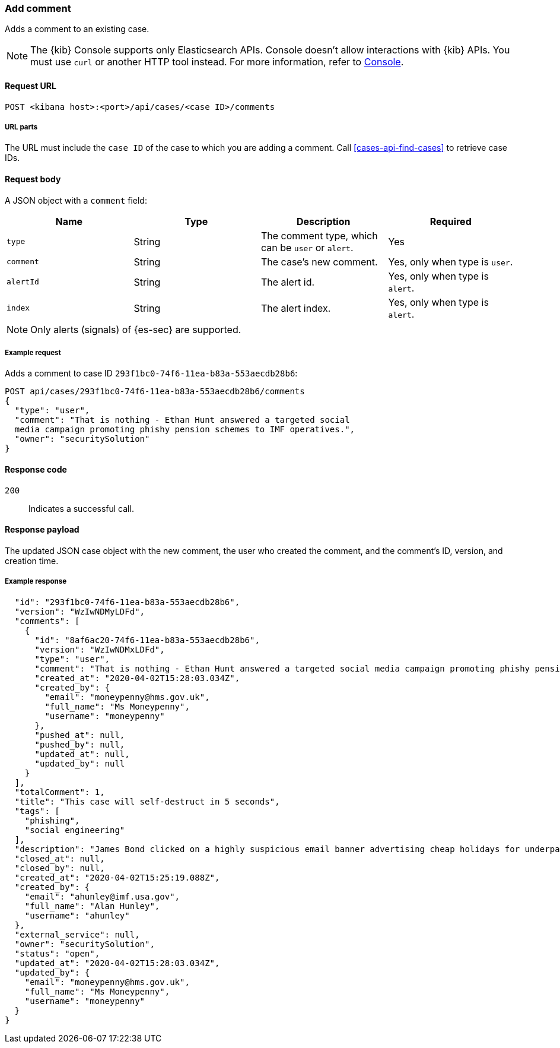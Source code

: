 [[cases-api-add-comment]]
=== Add comment

Adds a comment to an existing case.

NOTE: The {kib} Console supports only Elasticsearch APIs. Console doesn't allow interactions with {kib} APIs. You must use `curl` or another HTTP tool instead. For more information, refer to https://www.elastic.co/guide/en/kibana/current/console-kibana.html[Console].

==== Request URL

`POST <kibana host>:<port>/api/cases/<case ID>/comments`

===== URL parts

The URL must include the `case ID` of the case to which you are adding a
comment. Call <<cases-api-find-cases>> to retrieve case IDs.

==== Request body

A JSON object with a `comment` field:

[width="100%",options="header"]
|==============================================
|Name |Type |Description |Required

|`type` |String |The comment type, which can be `user` or `alert`. |Yes
|`comment` |String |The case's new comment. |Yes, only when type is `user`.
|`alertId` |String |The alert id. |Yes, only when type is `alert`.
|`index` |String |The alert index. |Yes, only when type is `alert`.
|==============================================

NOTE: Only alerts (signals) of {es-sec} are supported.

===== Example request

Adds a comment to case ID `293f1bc0-74f6-11ea-b83a-553aecdb28b6`:

[source,sh]
--------------------------------------------------
POST api/cases/293f1bc0-74f6-11ea-b83a-553aecdb28b6/comments
{
  "type": "user",
  "comment": "That is nothing - Ethan Hunt answered a targeted social
  media campaign promoting phishy pension schemes to IMF operatives.",
  "owner": "securitySolution"
}
--------------------------------------------------
// KIBANA

==== Response code

`200`::
   Indicates a successful call.

==== Response payload

The updated JSON case object with the new comment, the user who created the
comment, and the comment's ID, version, and creation time.

===== Example response

[source,json]
--------------------------------------------------

  "id": "293f1bc0-74f6-11ea-b83a-553aecdb28b6",
  "version": "WzIwNDMyLDFd",
  "comments": [
    {
      "id": "8af6ac20-74f6-11ea-b83a-553aecdb28b6",
      "version": "WzIwNDMxLDFd",
      "type": "user",
      "comment": "That is nothing - Ethan Hunt answered a targeted social media campaign promoting phishy pension schemes to IMF operatives.",
      "created_at": "2020-04-02T15:28:03.034Z",
      "created_by": {
        "email": "moneypenny@hms.gov.uk",
        "full_name": "Ms Moneypenny",
        "username": "moneypenny"
      },
      "pushed_at": null,
      "pushed_by": null,
      "updated_at": null,
      "updated_by": null
    }
  ],
  "totalComment": 1,
  "title": "This case will self-destruct in 5 seconds",
  "tags": [
    "phishing",
    "social engineering"
  ],
  "description": "James Bond clicked on a highly suspicious email banner advertising cheap holidays for underpaid civil servants.",
  "closed_at": null,
  "closed_by": null,
  "created_at": "2020-04-02T15:25:19.088Z",
  "created_by": {
    "email": "ahunley@imf.usa.gov",
    "full_name": "Alan Hunley",
    "username": "ahunley"
  },
  "external_service": null,
  "owner": "securitySolution",
  "status": "open",
  "updated_at": "2020-04-02T15:28:03.034Z",
  "updated_by": {
    "email": "moneypenny@hms.gov.uk",
    "full_name": "Ms Moneypenny",
    "username": "moneypenny"
  }
}
--------------------------------------------------

